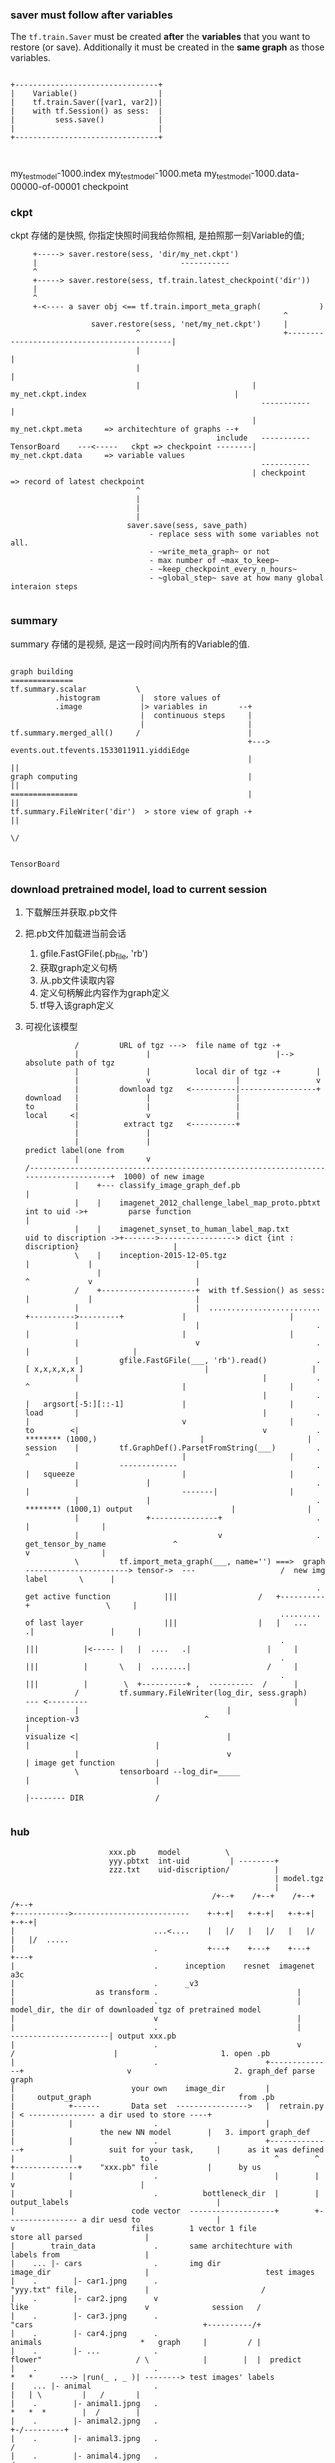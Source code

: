 *** saver must follow after variables

   The ~tf.train.Saver~ must be created *after* the *variables* that you want to
   restore (or save). Additionally it must be created in the *same graph* as
   those variables.


#+BEGIN_EXAMPLE

 +--------------------------------+
 |    Variable()                  |
 |    tf.train.Saver([var1, var2])|
 |    with tf.Session() as sess:  |
 |         sess.save()            |
 |                                |
 +--------------------------------+


#+END_EXAMPLE

my_test_model-1000.index
my_test_model-1000.meta
my_test_model-1000.data-00000-of-00001
checkpoint



*** ckpt
   ckpt 存储的是快照, 你指定快照时间我给你照相, 是拍照那一刻Variable的值;
   #+BEGIN_EXAMPLE
        +-----> saver.restore(sess, 'dir/my_net.ckpt')
        |                                -----------
        ^
        +-----> saver.restore(sess, tf.train.latest_checkpoint('dir'))
        |
        ^
        +-<---- a saver obj <== tf.train.import_meta_graph(             )
                                                                ^
                     saver.restore(sess, 'net/my_net.ckpt')     |
                               ^                                +--------------------------------------------|
                               |                                                                             |
                               |                                                                             |
                               |                         | my_net.ckpt.index                                 |
                                                           -----------                                       |
                                                         | my_net.ckpt.meta     => architechture of graphs --+
                                                 include   -----------
   TensorBoard    ---<-----   ckpt => checkpoint --------| my_net.ckpt.data     => variable values
                                                           -----------
                                                         | checkpoint           => record of latest checkpoint
                               ^
                               |
                               |
                               |
                             saver.save(sess, save_path)
                                  - replace sess with some variables not all.
                                  - ~write_meta_graph~ or not
                                  - max number of ~max_to_keep~
                                  - ~keep_checkpoint_every_n_hours~
                                  - ~global_step~ save at how many global interaion steps

   #+END_EXAMPLE

*** summary
   summary 存储的是视频, 是这一段时间内所有的Variable的值.

   #+BEGIN_EXAMPLE

   graph building
   ==============
   tf.summary.scalar           \
             .histogram         |  store values of
             .image             |> variables in       --+
                                |  continuous steps     |
                                |                       |
   tf.summary.merged_all()     /                        |
                                                        +---> events.out.tfevents.1533011911.yiddiEdge
                                                        |                    ||
   graph computing                                      |                    ||
   ===============                                      |                    ||
   tf.summary.FileWriter('dir')  > store view of graph -+                    ||
                                                                             \/

                                                                         TensorBoard
   #+END_EXAMPLE



*** download pretrained model, load to current session
   1. 下载解压并获取.pb文件
   2. 把.pb文件加载进当前会话
      1. gfile.FastGFile(.pb_file, 'rb')
      2. 获取graph定义句柄
      3. 从.pb文件读取内容
      4. 定义句柄解此内容作为graph定义
      5. tf导入该graph定义
   3. 可视化该模型
      #+BEGIN_EXAMPLE
            /         URL of tgz --->  file name of tgz -+
            |               |                            |--> absolute path of tgz
            |               |          local dir of tgz -+        |
            |               v                   |                 v
            |         download tgz   <----------|-----------------+
 download   |               |                   |
 to         |               |                   |
 local     <|               v                   |
            |          extract tgz   <----------+
            |               |
            |               |                                                                                                                                   predict label(one from
            |               v                                                  /-------------------------------------------------------------------------------------+  1000) of new image
            |    +--- classify_image_graph_def.pb                                                                                                                    |
            |    |    imagenet_2012_challenge_label_map_proto.pbtxt            int to uid ->+         parse function                                                 |
            |    |    imagenet_synset_to_human_label_map.txt           uid to discription ->+------->-----------------> dict {int : discription}                     |
            \    |    inception-2015-12-05.tgz                                                                                 |             |                       |
                 |                                                                                                             ^             v                       |
            /    +---------------------+  with tf.Session() as sess:                                                           |             |                       |
            |                          |  .........................                                       +---------->---------+             |                       |
            |                          |                          .                                       |                                  |                       |
            |                          v                          .                                                                          |                       |
            |         gfile.FastGFile(___, 'rb').read()           .                                  [ x,x,x,x,x ]                           |                       |
            |                                         |           .                                       ^                                  |                       |
            |                                         |           .                                       |   argsort[-5:][::-1]             |                       |
 load       |                                         |           .                                       |                                  v                       |
 to        <|                                         v           .                                   ******** (1000,)                       |                       |
 session    |         tf.GraphDef().ParsetFromString(___)         .                                       ^                                  |                       |
            |         -------------                               .                                       |   squeeze                        |                       |
            |               |                                     .                                       |                                  -------|                |
            |               |                                     .                                   ******** (1000,1) output                      |                |
            |               +---------------+                     .                                                                                 |                |
            |                               v                     .      get_tensor_by_name               ^                                         v                |
            \         tf.import_meta_graph(___, name='') ===>  graph  -----------------------> tensor->  ---                   /  new img         label       \      |
                                                                  .       get active function            |||                  /   +----------+                 \     |
                                                          .........       of last layer                  |||                  |   |   ...   .|                 |     |
                                                          .                                              |||          |<----- |   |  ....   .|                 |     |
                                                          .                                              |||          |       \   |  ........|                 /     |
                                                          .                                              |||          |        \  +----------+ ,  ----------  /      |
            /         tf.summary.FileWriter(log_dir, sess.graph)                                         --- <---------                                              |
            |                                 |                                                 inception-v3                            ^                            |
 visualize <|                                 |                                                                                         |                            |
            |                                 v                                                                                         | image get function         |
            \         tensorboard --log_dir=_____                                                                                       |                            |
                                                                                                                                        |-------- DIR                /

      #+END_EXAMPLE

*** hub

[[file:根據特定應用改裝 inception-v3/screenshot_2018-07-31_16-04-18.png]]

#+BEGIN_EXAMPLE
                       xxx.pb     model          \
                       yyy.pbtxt  int-uid         | --------+
                       zzz.txt    uid-discription/          |
                                                            | model.tgz
                                                            |
                                              /+--+    /+--+    /+--+    /+--+
 +------------>--------------------------    +-+-+|   +-+-+|   +-+-+|   +-+-+|
 |                               ...<....    |   |/   |   |/   |   |/   |   |/  .....
 |                               .           +---+    +---+    +---+    +---+
 |                               .      inception    resnet  imagenet   a3c
 |                               .      _v3
 |                  as transform .                               |
 |                               .                               |  model_dir, the dir of downloaded tgz of pretrained model
 |                               v                               |
 |                               .                               |         ----------------------| output xxx.pb
 |                               .                               v        /                      |                       1. open .pb
 |                               .                        +--------------+                       v                       2. graph_def parse graph
 |                          your own    image_dir         |              |     output_graph                                 from .pb
 |            +------       Data set  ---------------->   |  retrain.py  | < --------------- a dir used to store ----+
 |            |                  .                        |              |                   the new NN model        |   3. import graph_def
 |            |                  .                        +--------------+                   suit for your task,     |      as it was defined
 |            |               to .                          ^        ^   +--------------+    "xxx.pb" file           |      by us
 |            |                  .                          |        |                  v                            |
 |            |                  .          bottleneck_dir  |        | output_labels                                 |
 |                          code vector  -------------------+        +---------------- a dir uesd to                 |
 v                          files        1 vector 1 file                               store all parsed              |
 |        train_data             .       same architechture with                       labels from                   |
 |    ... |- cars                .       img dir                                       image_dir                     |                          test images
 |    .        |- car1.jpng      .                                                     "yyy.txt" file,               |                         /
 |    .        |- car2.jpng      v                                                     like                          v              session   /
 |    .        |- car3.jpng      .                                                     "cars                                      +----------/+
 |    .        |- car4.jpng      .                                                     animals                      *   graph     |         / |
 |    .        |- ...            .                                                     flower"                     / \            |        |  |  predict
 |    .                          .                                                                                *   *      ---> |run(_ , _ )| --------> test images' labels
 |    ... |- animal              .                                                                                |   | \         |   /       |
 |    .        |- animal1.jpng   .                                                                                *   *  *        |  /        |
 |    .        |- animal2.jpng   .                                                                                                +-/---------+
 |    .        |- animal3.jpng   .                                                                                                 /
 |    .        |- animal4.jpng   .                                                                                                /
 |    .        |- ...            .                                                                                               /
 |    .                          .                                                                                              get tensor by name
 |    ... |- flower              .
 |    .        |- ...            .
 |    .                          .
 |    .                          .
 |  as label                as data
 |    |                          |
 |    +------------+-------------+
 |                 |
 +------------<----+
  train the model
#+END_EXAMPLE


*** tf.stop_gradients(loss, embed)

   tf.gradients(loss, embed) computes the partial derivative of the tensor loss
   with respect to the tensor embed. TensorFlow computes this partial derivative
   by backpropagation, so it is expected behavior that evaluating the result of
   tf.gradients(...) performs backpropagation. However, evaluating that tensor
   does not perform any variable updates, because the expression does not
   include any assignment operations.

   tf.stop_gradient() is an operation that acts as the identity function in the
   forward direction, but stops the accumulated gradient from flowing through that
   operator in the backward direction. It does not prevent backpropagation
   altogether, but instead prevents an individual tensor from contributing to the
   gradients that are computed for an expression. The documentation for the
   operation has more details about the operation, and when to use it.

   注意, stop_gradient(tensor) 不会阻止反向传播求梯度, 他只会让括号内的tensor不
   对求梯度产生贡献.
